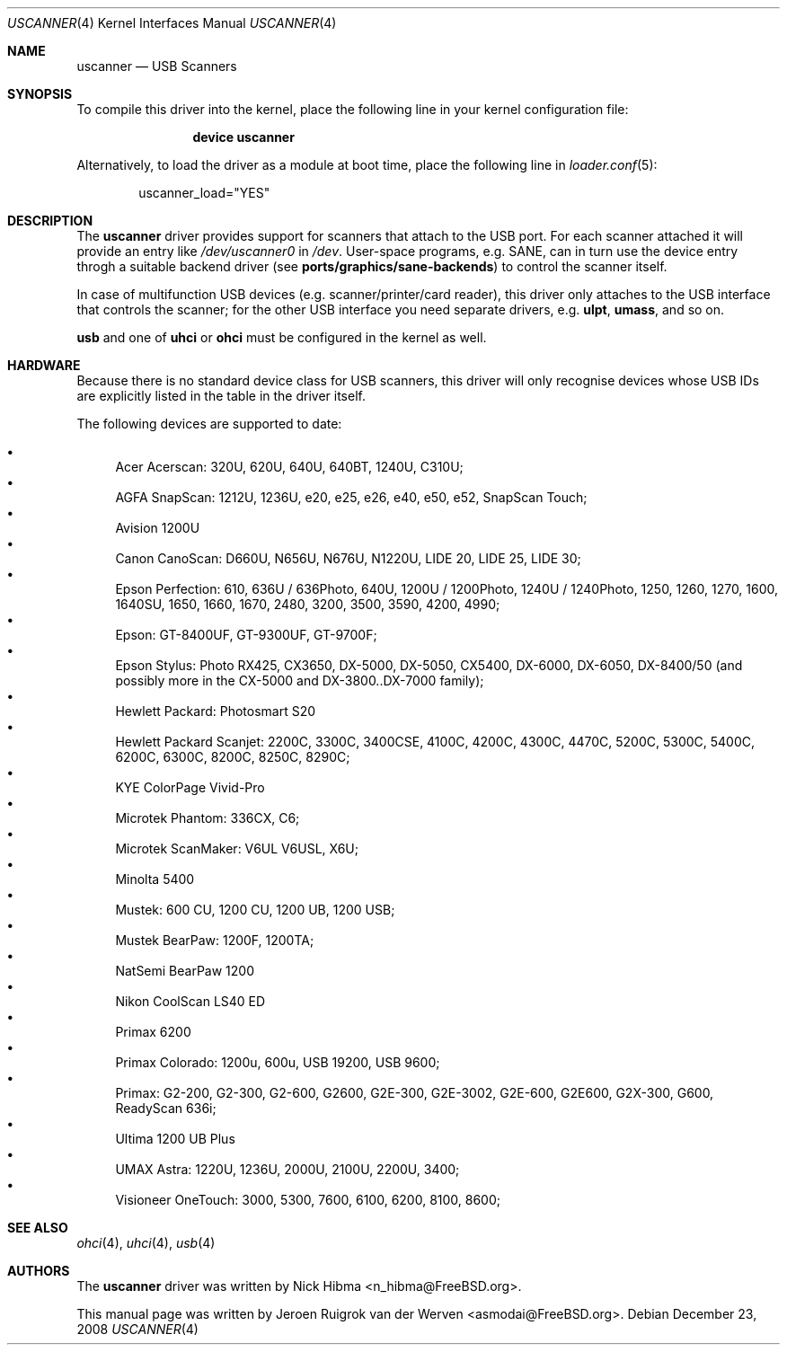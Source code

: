 .\" Copyright (c) 2000, Jeroen Ruigrok van der Werven <asmodai@FreeBSD.org>
.\" All rights reserved.
.\"
.\" Redistribution and use in source and binary forms, with or without
.\" modification, are permitted provided that the following conditions
.\" are met:
.\" 1. Redistributions of source code must retain the above copyright
.\"    notice, this list of conditions and the following disclaimer.
.\" 2. Redistributions in binary form must reproduce the above copyright
.\"    notice, this list of conditions and the following disclaimer in the
.\"    documentation and/or other materials provided with the distribution.
.\" 3. All advertising materials mentioning features or use of this software
.\"    must display the following acknowledgement:
.\"	This product includes software developed by Bill Paul.
.\" 4. Neither the name of the author nor the names of any co-contributors
.\"    may be used to endorse or promote products derived from this software
.\"   without specific prior written permission.
.\"
.\" THIS SOFTWARE IS PROVIDED BY NICK HIBMA AND CONTRIBUTORS ``AS IS'' AND
.\" ANY EXPRESS OR IMPLIED WARRANTIES, INCLUDING, BUT NOT LIMITED TO, THE
.\" IMPLIED WARRANTIES OF MERCHANTABILITY AND FITNESS FOR A PARTICULAR PURPOSE
.\" ARE DISCLAIMED.  IN NO EVENT SHALL NICK HIBMA OR THE VOICES IN HIS HEAD
.\" BE LIABLE FOR ANY DIRECT, INDIRECT, INCIDENTAL, SPECIAL, EXEMPLARY, OR
.\" CONSEQUENTIAL DAMAGES (INCLUDING, BUT NOT LIMITED TO, PROCUREMENT OF
.\" SUBSTITUTE GOODS OR SERVICES; LOSS OF USE, DATA, OR PROFITS; OR BUSINESS
.\" INTERRUPTION) HOWEVER CAUSED AND ON ANY THEORY OF LIABILITY, WHETHER IN
.\" CONTRACT, STRICT LIABILITY, OR TORT (INCLUDING NEGLIGENCE OR OTHERWISE)
.\" ARISING IN ANY WAY OUT OF THE USE OF THIS SOFTWARE, EVEN IF ADVISED OF
.\" THE POSSIBILITY OF SUCH DAMAGE.
.\"
.\" $FreeBSD$
.\"
.Dd December 23, 2008
.Dt USCANNER 4
.Os
.Sh NAME
.Nm uscanner
.Nd USB Scanners
.Sh SYNOPSIS
To compile this driver into the kernel,
place the following line in your
kernel configuration file:
.Bd -ragged -offset indent
.Cd "device uscanner"
.Ed
.Pp
Alternatively, to load the driver as a
module at boot time, place the following line in
.Xr loader.conf 5 :
.Bd -literal -offset indent
uscanner_load="YES"
.Ed
.Sh DESCRIPTION
The
.Nm
driver provides support for scanners that attach to the USB port.
For each scanner attached it will provide an entry like
.Pa /dev/uscanner0
in
.Pa /dev .
User-space programs, e.g. SANE,
can in turn use the device entry throgh a suitable
backend driver (see
.Nm ports/graphics/sane-backends )
to control the scanner itself.
.Pp
In case of multifunction USB devices (e.g. scanner/printer/card reader),
this driver only attaches to the USB interface that controls
the scanner; for the other USB interface you need separate drivers, e.g.
.Nm ulpt ,
.Nm umass ,
and so on.
.Pp
.Nm usb
and one of
.Nm uhci
or
.Nm ohci
must be configured in the kernel as well.
.Sh HARDWARE
Because there is no standard device class for USB scanners, this driver
will only recognise devices whose USB IDs are explicitly listed in the
table in the driver itself.
.Pp
The following devices are supported to date:
.Pp
.Bl -bullet -compact
.It
Acer Acerscan: 320U, 620U, 640U, 640BT, 1240U, C310U;
.It
AGFA SnapScan: 1212U, 1236U, e20, e25, e26, e40, e50, e52, SnapScan Touch;
.It
Avision 1200U
.It
Canon CanoScan: D660U, N656U, N676U, N1220U, LIDE 20, LIDE 25, LIDE 30;
.It
Epson Perfection: 610, 636U / 636Photo, 640U, 1200U / 1200Photo,
1240U / 1240Photo, 1250, 1260, 1270,
1600, 1640SU, 1650, 1660, 1670,
2480,
3200, 3500, 3590,
4200, 4990;
.It
Epson: GT-8400UF, GT-9300UF, GT-9700F;
.It
Epson Stylus: Photo RX425, CX3650, DX-5000, DX-5050, CX5400, DX-6000,
DX-6050, DX-8400/50 (and possibly more in the CX-5000 and DX-3800..DX-7000
family);
.It
Hewlett Packard: Photosmart S20
.It
Hewlett Packard Scanjet: 2200C,
3300C, 3400CSE,
4100C, 4200C, 4300C,
4470C,
5200C, 5300C, 5400C,
6200C, 6300C,
8200C, 8250C, 8290C;
.It
KYE ColorPage Vivid-Pro
.It
Microtek Phantom: 336CX, C6;
.It
Microtek ScanMaker: V6UL V6USL, X6U;
.It
Minolta 5400
.It
Mustek: 600 CU, 1200 CU, 1200 UB, 1200 USB;
.It
Mustek BearPaw: 1200F, 1200TA;
.It
NatSemi BearPaw 1200
.It
Nikon CoolScan LS40 ED
.It
Primax 6200
.It
Primax Colorado: 1200u, 600u, USB 19200, USB 9600;
.It
Primax: G2-200, G2-300, G2-600, G2600, G2E-300, G2E-3002, G2E-600, G2E600,
G2X-300,
G600,
ReadyScan 636i;
.It
Ultima 1200 UB Plus
.It
UMAX Astra: 1220U, 1236U, 2000U, 2100U, 2200U, 3400;
.It
Visioneer OneTouch: 3000, 5300, 7600, 6100, 6200, 8100, 8600;
.El
.Sh SEE ALSO
.Xr ohci 4 ,
.Xr uhci 4 ,
.Xr usb 4
.\".Sh HISTORY
.Sh AUTHORS
.An -nosplit
The
.Nm
driver was written by
.An Nick Hibma Aq n_hibma@FreeBSD.org .
.Pp
This manual page was written by
.An Jeroen Ruigrok van der Werven Aq asmodai@FreeBSD.org .
